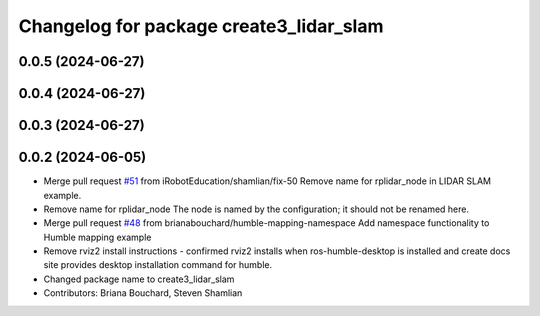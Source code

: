 ^^^^^^^^^^^^^^^^^^^^^^^^^^^^^^^^^^^^^^^^
Changelog for package create3_lidar_slam
^^^^^^^^^^^^^^^^^^^^^^^^^^^^^^^^^^^^^^^^

0.0.5 (2024-06-27)
------------------

0.0.4 (2024-06-27)
------------------

0.0.3 (2024-06-27)
------------------

0.0.2 (2024-06-05)
------------------
* Merge pull request `#51 <https://github.com/iRobotEducation/create3_examples/issues/51>`_ from iRobotEducation/shamlian/fix-50
  Remove name for rplidar_node in LIDAR SLAM example.
* Remove name for rplidar_node
  The node is named by the configuration; it should not be renamed here.
* Merge pull request `#48 <https://github.com/iRobotEducation/create3_examples/issues/48>`_ from brianabouchard/humble-mapping-namespace
  Add namespace functionality to Humble mapping example
* Remove rviz2 install instructions
  - confirmed rviz2 installs when ros-humble-desktop is installed and create docs site provides desktop installation command for humble.
* Changed package name to create3_lidar_slam
* Contributors: Briana Bouchard, Steven Shamlian
